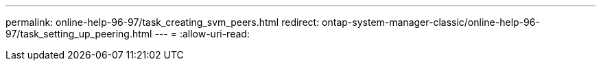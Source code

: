 ---
permalink: online-help-96-97/task_creating_svm_peers.html 
redirect: ontap-system-manager-classic/online-help-96-97/task_setting_up_peering.html 
---
= 
:allow-uri-read: 


